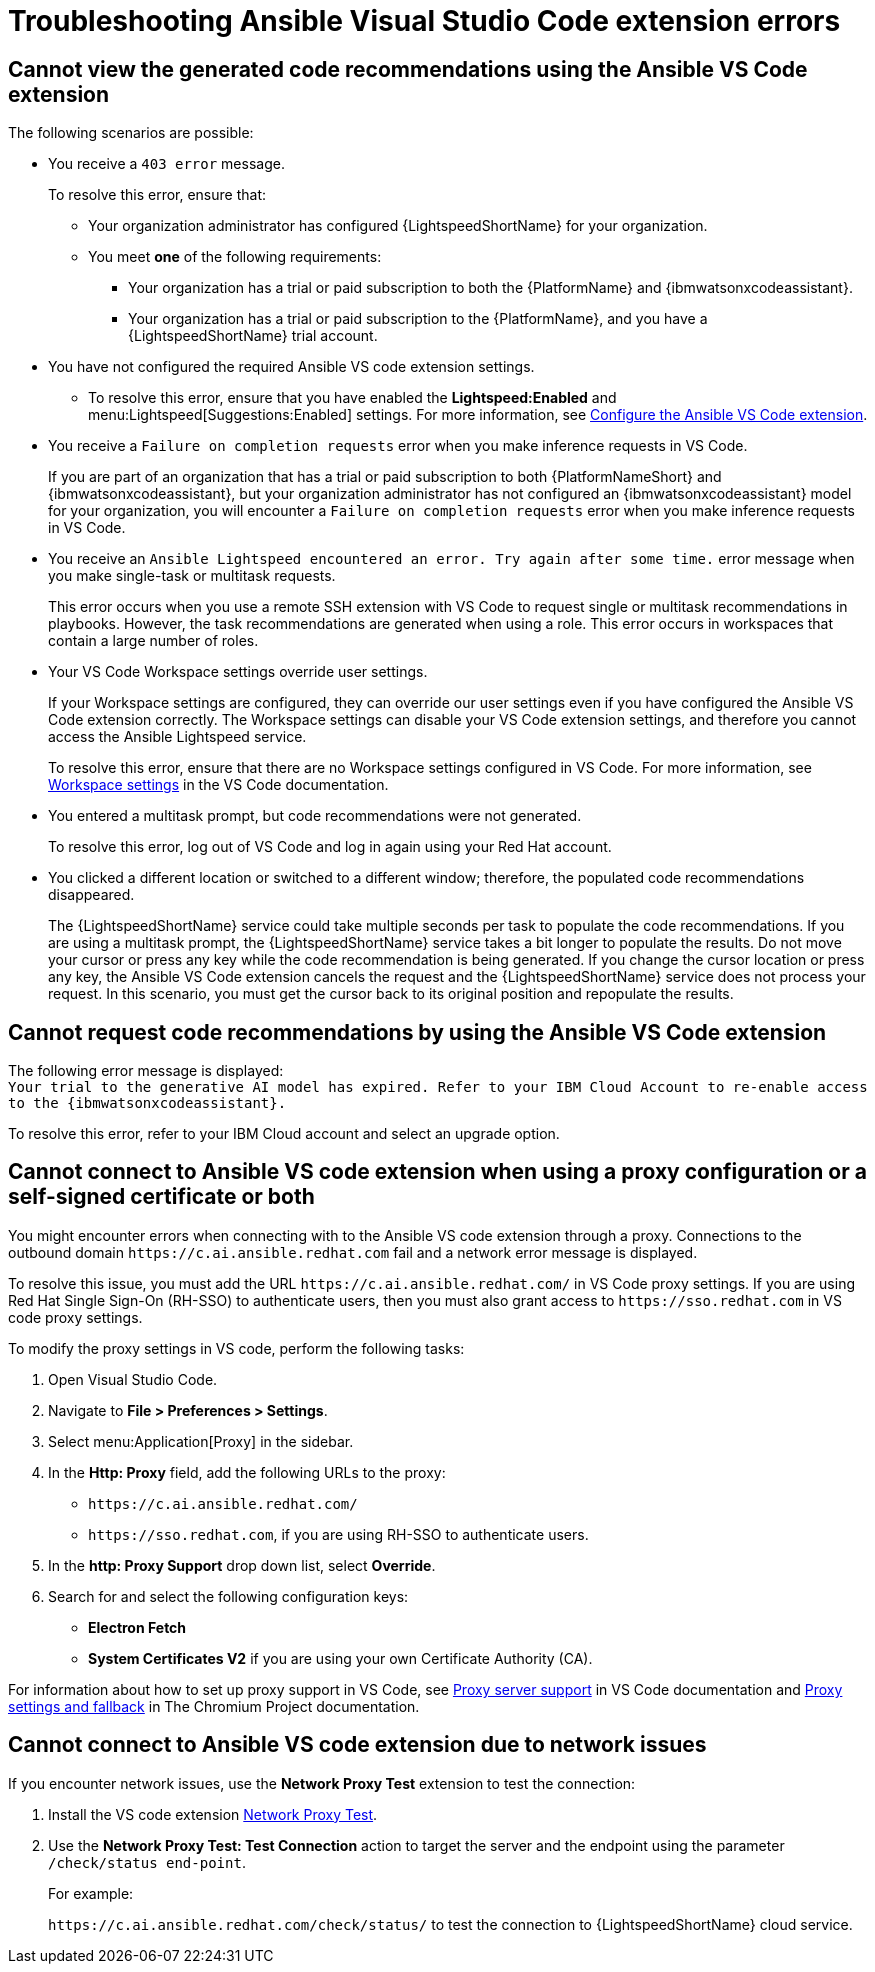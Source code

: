 
:_content-type: REFERENCE

[id="ref-troubleshooting-vscode_{context}"]
= Troubleshooting Ansible Visual Studio Code extension errors

== Cannot view the generated code recommendations using the Ansible VS Code extension

The following scenarios are possible: 

* You receive a `403 error` message.
+
To resolve this error, ensure that:

** Your organization administrator has configured {LightspeedShortName} for your organization. 
** You meet *one* of the following requirements:

*** Your organization has a trial or paid subscription to both the {PlatformName} and {ibmwatsonxcodeassistant}.
*** Your organization has a trial or paid subscription to the {PlatformName}, and you have a {LightspeedShortName} trial account.

* You have not configured the required Ansible VS code extension settings.
** To resolve this error, ensure that you have enabled the *Lightspeed:Enabled* and menu:Lightspeed[Suggestions:Enabled] settings. For more information, see xref:configure-vscode-extension_developing-ansible-content[Configure the Ansible VS Code extension].

* You receive a `Failure on completion requests` error when you make inference requests in VS Code.
+
If you are part of an organization that has a trial or paid subscription to both {PlatformNameShort} and {ibmwatsonxcodeassistant}, but your organization administrator has not configured an {ibmwatsonxcodeassistant} model for your organization, you will encounter a `Failure on completion requests` error when you make inference requests in VS Code. 

* You receive an `Ansible Lightspeed encountered an error. Try again after some time.` error message when you make single-task or multitask requests.
+
This error occurs when you use a remote SSH extension with VS Code to request single or multitask recommendations in playbooks. However, the task recommendations are generated when using a role. This error occurs in workspaces that contain a large number of roles.  

* Your VS Code Workspace settings override user settings.
+
If your Workspace settings are configured, they can override our user settings even if you have configured the Ansible VS Code extension correctly. The Workspace settings can disable your VS Code extension settings, and therefore you cannot access the Ansible Lightspeed service. 
+
To resolve this error, ensure that there are no Workspace settings configured in VS Code. For more information, see link:https://code.visualstudio.com/docs/getstarted/settings#_workspace-settings[Workspace settings] in the VS Code documentation. 

* You entered a multitask prompt, but code recommendations were not generated.
+
To resolve this error, log out of VS Code and log in again using your Red Hat account. 

* You clicked a different location or switched to a different window; therefore, the populated code recommendations disappeared. 
+
The {LightspeedShortName} service could take multiple seconds per task to populate the code recommendations. If you are using a multitask prompt, the {LightspeedShortName} service takes a bit longer to populate the results. Do not move your cursor or press any key while the code recommendation is being generated. If you change the cursor location or press any key, the Ansible VS Code extension cancels the request and the {LightspeedShortName} service does not process your request. In this scenario, you must get the cursor back to its original position and repopulate the results.  

== Cannot request code recommendations by using the Ansible VS Code extension

The following error message is displayed: +
`Your trial to the generative AI model has expired. Refer to your IBM Cloud Account to re-enable access to the {ibmwatsonxcodeassistant}.`

To resolve this error, refer to your IBM Cloud account and select an upgrade option. 

== Cannot connect to Ansible VS code extension when using a proxy configuration or a self-signed certificate or both

You might encounter errors when connecting with to the Ansible VS code extension through a proxy. Connections to the outbound domain `\https://c.ai.ansible.redhat.com` fail and a network error message is displayed. 

To resolve this issue, you must add the URL `\https://c.ai.ansible.redhat.com/` in VS Code proxy settings. If you are using Red Hat Single Sign-On (RH-SSO) to authenticate users, then you must also grant access to `\https://sso.redhat.com` in VS code proxy settings. 
 
To modify the proxy settings in VS code, perform the following tasks:

. Open Visual Studio Code.
. Navigate to *File > Preferences > Settings*. 
. Select menu:Application[Proxy] in the sidebar.
. In the *Http: Proxy* field, add the following URLs to the proxy:

* `\https://c.ai.ansible.redhat.com/` 
* `\https://sso.redhat.com`, if you are using RH-SSO to authenticate users. 
. In the *http: Proxy Support* drop down list, select *Override*. 

. Search for and select the following configuration keys:
 
* *Electron Fetch*

* *System Certificates V2* if you are using your own Certificate Authority (CA).

For information about how to set up proxy support in VS Code, see link:https://code.visualstudio.com/docs/setup/network#_proxy-server-support[Proxy server support] in VS Code documentation and link:https://www.chromium.org/developers/design-documents/network-stack/proxy-settings-fallback/[Proxy settings and fallback] in The Chromium Project documentation. 

== Cannot connect to Ansible VS code extension due to network issues

If you encounter network issues, use the *Network Proxy Test* extension to test the connection:

. Install the VS code extension link:https://marketplace.visualstudio.com/items?itemName=chrmarti.network-proxy-test[Network Proxy Test].

. Use the *Network Proxy Test: Test Connection* action to target the server and the endpoint using the parameter `/check/status end-point`.
+
For example:
+
`\https://c.ai.ansible.redhat.com/check/status/` to test the connection to {LightspeedShortName} cloud service.
